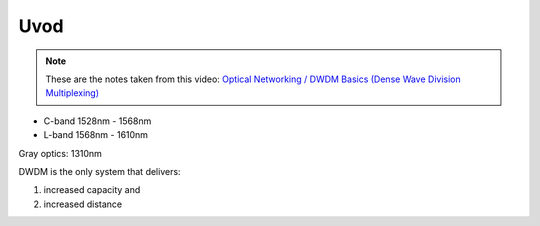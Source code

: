 Uvod
+++++++++++++

.. note::
   These are the notes taken from this video: `Optical Networking / DWDM Basics (Dense Wave Division Multiplexing) <https://www.youtube.com/watch?v=T31CQ3KdDN0&t=1268s>`_

- C-band 1528nm - 1568nm
- L-band 1568nm - 1610nm

Gray optics: 1310nm

DWDM is the only system that delivers:

#. increased capacity and
#. increased distance